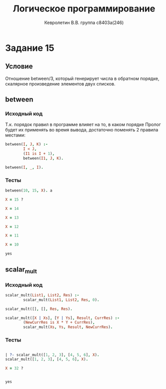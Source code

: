#+TITLE:        Логическое программирование
#+AUTHOR:       Кевролетин В.В. группа с8403а(246)
#+EMAIL:        kevroletin@gmial.com
#+LANGUAGE:     russian
#+LATEX_HEADER: \usepackage[cm]{fullpage}

* Задание 15
** Условие

Отношение between/3, который генерирует числа в обратном порядке,
скалярное произведение элементов двух списков. 
   
** between

*** Исходный код

Т.к. порядок правил в программе влияет на то, в каком порядке Пролог
будет их применять во время вывода, достаточно поменять 2 правила
местами:

#+begin_src prolog
between(I, J, K) :-
        I < J,
        (I1 is I + 1),
        between(I1, J, K).

between(I, _, I).
#+end_src

*** Тесты

#+begin_src prolog
between(10, 15, X). a

X = 15 ? 

X = 14

X = 13

X = 12

X = 11

X = 10

yes
#+end_src

** scalar_mult

*** Исходный код

#+begin_src prolog
scalar_mult(List1, List2, Res) :-
        scalar_mult(List1, List2, Res, 0).

scalar_mult([], [], Res, Res).

scalar_mult([X | Xs], [Y | Ys], Result, CurrRes) :-
        (NewCurrRes is X * Y + CurrRes),
        scalar_mult(Xs, Ys, Result, NewCurrRes).
#+end_src

*** Тесты

#+begin_src prolog

| ?- scalar_mult([1, 2, 3], [4, 5, 6], X).
scalar_mult([1, 2, 3], [4, 5, 6], X).

X = 32 ? 


yes
#+end_src
